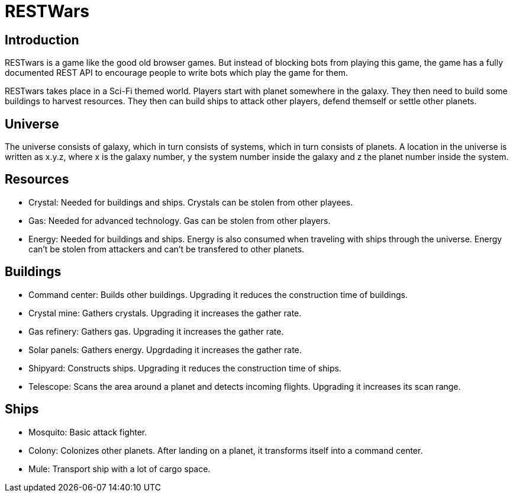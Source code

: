 RESTWars
========

Introduction
------------

RESTwars is a game like the good old browser games. But instead of blocking bots from playing this game,
the game has a fully documented REST API to encourage people to write bots which play the game for them.

RESTwars takes place in a Sci-Fi themed world. Players start with planet somewhere in the galaxy. They then
need to build some buildings to harvest resources. They then can build ships to attack other players, defend
themself or settle other planets.

Universe
--------

The universe consists of galaxy, which in turn consists of systems, which in turn consists of planets. A location
in the universe is written as x.y.z, where x is the galaxy number, y the system number inside the galaxy and z
the planet number inside the system.

Resources
---------

* Crystal: Needed for buildings and ships. Crystals can be stolen from other playees.
* Gas: Needed for advanced technology. Gas can be stolen from other players.
* Energy: Needed for buildings and ships. Energy is also consumed when traveling with ships through the universe.
  Energy can't be stolen from attackers and can't be transfered to other planets.

Buildings
---------

* Command center: Builds other buildings. Upgrading it reduces the construction time of buildings.
* Crystal mine: Gathers crystals. Upgrading it increases the gather rate.
* Gas refinery: Gathers gas. Upgrading it increases the gather rate.
* Solar panels: Gathers energy. Upgrdading it increases the gather rate.
* Shipyard: Constructs ships. Upgrading it reduces the construction time of ships.
* Telescope: Scans the area around a planet and detects incoming flights. Upgrading it increases its scan range.

Ships
-----

* Mosquito: Basic attack fighter.
* Colony: Colonizes other planets. After landing on a planet, it transforms itself into a command center.
* Mule: Transport ship with a lot of cargo space.
